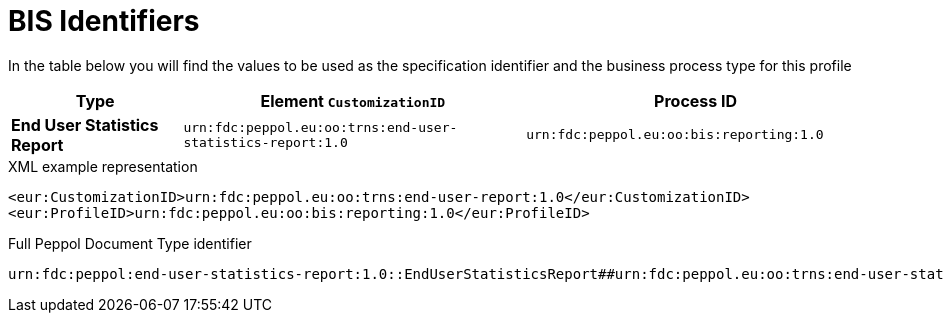 [[bis-identifiers]]
= BIS Identifiers

In the table below you will find the values to be used as the specification identifier and the business process type for this profile

[cols="1s,2,2",options="header"]
|====
|Type
|Element `CustomizationID`
|Process ID

|End User Statistics Report
|`urn:fdc:peppol.eu:oo:trns:end-user-statistics-report:1.0`
|`urn:fdc:peppol.eu:oo:bis:reporting:1.0`
|====

.XML example representation
[source, xml, indent=0]
----
  <eur:CustomizationID>urn:fdc:peppol.eu:oo:trns:end-user-report:1.0</eur:CustomizationID>
  <eur:ProfileID>urn:fdc:peppol.eu:oo:bis:reporting:1.0</eur:ProfileID>
----

.Full Peppol Document Type identifier
[source, indent=0]
----
urn:fdc:peppol:end-user-statistics-report:1.0::EndUserStatisticsReport##urn:fdc:peppol.eu:oo:trns:end-user-statistics-report:1.0::1.0
----
